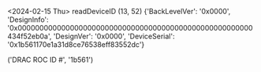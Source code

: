 #+startup:fold   

<2024-02-15 Thu>                                       
readDeviceID
(13, 52)
{'BackLevelVer': '0x0000',
 'DesignInfo': '0x000000000000000000000000000000000000000000000000000000434f52eb0a',
 'DesignVer': '0x0000',
 'DeviceSerial': '0x1b561170e1a31d8ce76538eff83552dc'}

('DRAC ROC ID #', '1b561')
* 
